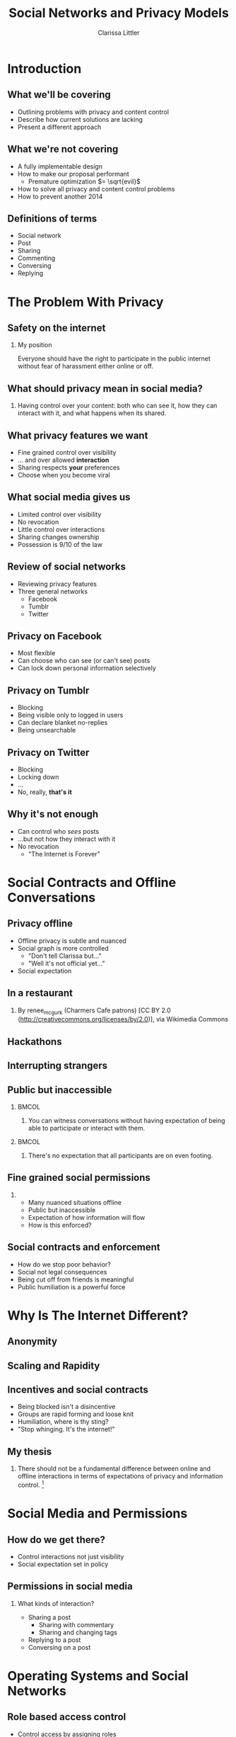 #+startup: beamer
#+TITLE: Social Networks and Privacy Models
#+AUTHOR: Clarissa Littler
#+OPTIONS: H:2 toc:nil
#+latex_header: \mode<beamer>{\usetheme{Madrid}}
#+LaTeX_CLASS: beamer
#+LaTeX_CLASS_OPTIONS: [bigger]

* Meta notes							   :noexport:
** General notes
* Introduction
** What we'll be covering
   + Outlining problems with privacy and content control \pause
   + Describe how current solutions are lacking \pause
   + Present a different approach
** What we're not covering
   + A fully implementable design \pause
   + How to make our proposal performant \pause
     + Premature optimization $= \sqrt{evil}$ \pause
   + How to solve all privacy and content control problems \pause
   + How to prevent another 2014
** Definitions of terms
   + Social network \pause
   + Post \pause
   + Sharing \pause
   + Commenting \pause
   + Conversing \pause
   + Replying
* The Problem With Privacy
** Safety on the internet
*** My position
    Everyone should have the right to participate in the public internet without fear of harassment either online or off.
** What should privacy mean in social media?
***  
    Having control over your content: both who can see it, how they can interact with it, and what happens when its shared.
** What privacy features we want
   + Fine grained control over visibility \pause
   + ... and over allowed *interaction* \pause
   + Sharing respects *your* preferences \pause
   + Choose when you become viral
** What social media gives us
   + Limited control over visibility \pause
   + No revocation \pause
   + Little control over interactions \pause
   + Sharing changes ownership \pause
   + Possession is 9/10 of the law
** Review of social networks
   + Reviewing privacy features \pause
   + Three general networks \pause
     + Facebook \pause
     + Tumblr \pause
     + Twitter
** Privacy on Facebook
   + Most flexible \pause
   + Can choose who can see (or can't see) posts \pause
   + Can lock down personal information selectively
** Privacy on Tumblr
   + Blocking \pause
   + Being visible only to logged in users \pause
   + Can declare blanket no-replies \pause
   + Being unsearchable
** Privacy on Twitter
   + Blocking \pause
   + Locking down \pause
   + ... \pause
   + No, really, *that's it*
** Why it's not enough
   + Can control who /sees/ posts \pause
   + ...but not how they interact with it \pause
   + No revocation \pause
     + "The Internet is Forever"
* Social Contracts and Offline Conversations
** Privacy offline
   + Offline privacy is subtle and nuanced \pause
   + Social graph is more controlled \pause
     + "Don't tell Clarissa but..." \pause
     + "Well it's not official yet..." 
   + Social expectation
** In a restaurant
[[file:Charmers_Cafe_patrons.jpg][file:~/projects/wwh-october-2015/Charmers_Cafe_patrons.jpg]]
*** 
By renee_mcgurk (Charmers Cafe patrons) [CC BY 2.0 (http://creativecommons.org/licenses/by/2.0)], via Wikimedia Commons   
** Hackathons
[[file:6134568134_986f3a1339_b.jpg][file:~/projects/wwh-october-2015/6134568134_986f3a1339_b.jpg]]
** Interrupting strangers
[[file:bench-people-smartphone-sun.jpg][file:~/projects/wwh-october-2015/bench-people-smartphone-sun.jpg]]
** Public but inaccessible
\pause
*** 								      :BMCOL:
    :PROPERTIES:
    :BEAMER_col: 0.4
    :END:
**** 
    You can witness conversations without having expectation of being able to participate or 
    interact with them. 
\pause
*** 								      :BMCOL:
    :PROPERTIES:
    :BEAMER_col: 0.4
    :END:
**** 
    There's no expectation that all participants are on even footing.
** Fine grained social permissions
*** 
    + Many nuanced situations offline \pause
    + Public but inaccessible \pause
    + Expectation of how information will flow \pause
    + How is this enforced?
** Social contracts and enforcement
    + How do we stop poor behavior? \pause
    + Social not legal consequences \pause
    + Being cut off from friends is meaningful \pause
    + Public humiliation is a powerful force
* Why Is The Internet Different?
** Anonymity
[[file:tumblr_static_tumblr_mqv2i1x85c1s5jjtzo1_500.png][file:~/projects/wwh-october-2015/tumblr_static_tumblr_mqv2i1x85c1s5jjtzo1_500.png]]   
** Scaling and Rapidity
[[file:popularpost.png][file:~/projects/wwh-october-2015/popularpost.png]]
** Incentives and social contracts
   + Being blocked isn't a disincentive \pause
   + Groups are rapid forming and loose knit \pause
   + Humiliation, where is thy sting? \pause
   + "Stop whinging. It's the internet!"
** My thesis
*** 
    There should not be a fundamental difference between online and offline interactions in terms of expectations of privacy and information control. [fn:1]
* Social Media and Permissions
** How do we get there?
   + Control interactions not just visibility \pause
   + Social expectation set in policy
** Permissions in social media
*** What kinds of interaction?
    \pause
     + Sharing a post \pause
       + Sharing with commentary \pause
       + Sharing and changing tags \pause
     + Replying to a post \pause
     + Conversing on a post
* Operating Systems and Social Networks
** Role based access control
   + Control access by assigning roles \pause
   + Groups in Linux \pause
   + Databases \pause
   + Permissions-by-job
** Role Based in Social Media
   + Facebook's custom groups \pause
   + Google+'s circles \pause
   + Dreamwidth/LJ custom groups \pause
   + Still no disentangling of permissions
** Role Based + Fine-Grained Permissions
   + Massive improvement \pause
   + Make it easier to protect data \pause
   + Not the best though \pause
     + When I share I "own" it
** What are capabilities?
   + Unforgeable pointers to resources \pause
   + A pointer with permissions \pause
   + Both a way to access... \pause
   + And a way to control access 
** Capabilities in operating systems
   + Example: pointer to a file \pause
     + Read \pause
     + Write \pause
     + Execute \pause
     + /Share/ \pause
     + /Change permissions/
** Capabilities aren't policy
*** 
   Capabilities are issued in /accordance/ with policy. The agents must share responsibly.
** Principle of least privilege
*** 
   Only give the privilege necessary to get the job done
* What Could Social Networks Be?
** Current Social Media
   + Mostly all or nothing \pause
   + No equivalent of public but inaccessible \pause
   + All possible ways of interacting are lumped together
** Focusing on Posts
   + What if we focused on permissions attached to the post \pause
   + Better enforceable policies \pause
   + Principle of least privilege
** Posts with metadata
   + A post is /already/ content and metadata \pause
   + Who retweeted it from whom \pause
   + Reblogs and commentary of reblogs \pause
   + Proposal: add permissions as metadata on posts
** Posts as capabilities
*** The basic idea
   Posts with permissions attached should be thought of as capabilities
** Timelines as working sets
   + To view a post is to be allowed to "get" the capability \pause
   + Your timeline becomes the "working set"
** Permissions and sharing
   + Users "get" a post with certain permissions \pause
   + Sharing gives your followers copies of posts \pause
   + ...with what permissions?
** Permissions and sharing
   + Changing permissions \pause
   + Permission to change permissions \pause
   + Downgrading permissions
** Logged out users
   + Logged out users shouldn't see anything \pause
   + The most respectful choice \pause
   + But what does this do to indexing? \pause
   + Should we care?
* Revocation and Blocking
** Revocation
   + Sharing forms a tree \pause
   + Sharing information is already tracked \pause
   + The tree should be prunable at specific points
** Traditional blocking
   + A user blocks another users \pause
   + Global block from interaction \pause
   + Doesn't have clear sharing semantics
** Per-post block lists
   + Per post blocking \pause
   + Posts accumulate blocks as they're shared \pause
   + Different sharing paths accumulate different blocks \pause
   + ...but is that bad?
* New forms of permission
** New kinds of control
*** 
Post-centered thinking leads to new kinds of control over your posts.
** Self-destructing messages
[[file:selfdestruct.png][file:~/projects/wwh-october-2015/selfdestruct.png]]
** Controlling message depth
* How it might work
** Making policy
*** 
    With this fine-grained customization, we need a good user interface and sensible defaults
** Making policy
   + 
* Use cases
** Announcements
** Preventing pile-on
** Preventing harassment
* Conclusions and Open Questions
** What we've covered
   + Problems with privacy in social media \pause
   + 
** What could be
   + 
** Next steps
** Analyzing incentives
   + Analyzing social media game theoretically \pause
   + Devise systems that disincentivize poor behavior \pause
   + *A long way off*
** Questions?
{\Huge Any questions?}
* Footnotes

[fn:1] I'm not saying that social media isn't /different/, but I argue we don't have to give up privacy to have these differences
